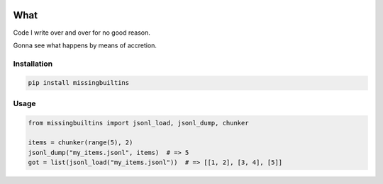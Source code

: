 .. image:: https://img.shields.io/pypi/v/missingbuiltins.svg
        :target: https://pypi.python.org/pypi/missingbuiltins

.. image:: https://img.shields.io/travis/jbn/missingbuiltins.svg
        :target: https://travis-ci.com/jbn/missingbuiltins

====
What
====

Code I write over and over for no good reason.

Gonna see what happens by means of accretion.

------------
Installation
------------

.. code-block:: bash

   pip install missingbuiltins

-----
Usage
-----

.. code-block:: python

   from missingbuiltins import jsonl_load, jsonl_dump, chunker

   items = chunker(range(5), 2)
   jsonl_dump("my_items.jsonl", items)  # => 5
   got = list(jsonl_load("my_items.jsonl"))  # => [[1, 2], [3, 4], [5]]


